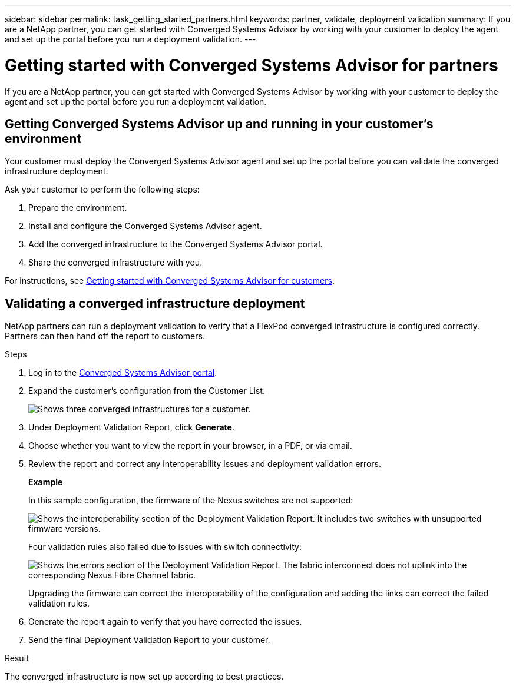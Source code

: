 ---
sidebar: sidebar
permalink: task_getting_started_partners.html
keywords: partner, validate, deployment validation
summary: If you are a NetApp partner, you can get started with Converged Systems Advisor by working with your customer to deploy the agent and set up the portal before you run a deployment validation.
---

= Getting started with Converged Systems Advisor for partners
:toc: macro
:toclevels: 1
:hardbreaks:
:nofooter:
:icons: font
:linkattrs:
:imagesdir: ./media/

[.lead]
If you are a NetApp partner, you can get started with Converged Systems Advisor by working with your customer to deploy the agent and set up the portal before you run a deployment validation.

toc::[]

== Getting Converged Systems Advisor up and running in your customer's environment

Your customer must deploy the Converged Systems Advisor agent and set up the portal before you can validate the converged infrastructure deployment.

Ask your customer to perform the following steps:

. Prepare the environment.
. Install and configure the Converged Systems Advisor agent.
. Add the converged infrastructure to the Converged Systems Advisor portal.
. Share the converged infrastructure with you.

For instructions, see link:task_getting_started_customers.html[Getting started with Converged Systems Advisor for customers].

== Validating a converged infrastructure deployment

NetApp partners can run a deployment validation to verify that a FlexPod converged infrastructure is configured correctly. Partners can then hand off the report to customers.

.Steps

. Log in to the https://csa.netapp.com/[Converged Systems Advisor portal^].

. Expand the customer's configuration from the Customer List.
+
image:screenshot_partner_customer_list.gif[Shows three converged infrastructures for a customer.]

. Under Deployment Validation Report, click *Generate*.

. Choose whether you want to view the report in your browser, in a PDF, or via email.

. Review the report and correct any interoperability issues and deployment validation errors.
+
*Example*
+
In this sample configuration, the firmware of the Nexus switches are not supported:
+
image:screenshot_validation_interop.gif[Shows the interoperability section of the Deployment Validation Report. It includes two switches with unsupported firmware versions.]
+
Four validation rules also failed due to issues with switch connectivity:
+
image:screenshot_validation_errors.gif[Shows the errors section of the Deployment Validation Report. The fabric interconnect does not uplink into the corresponding Nexus Fibre Channel fabric.]
+
Upgrading the firmware can correct the interoperability of the configuration and adding the links can correct the failed validation rules.

. Generate the report again to verify that you have corrected the issues.

. Send the final Deployment Validation Report to your customer.

.Result

The converged infrastructure is now set up according to best practices.
